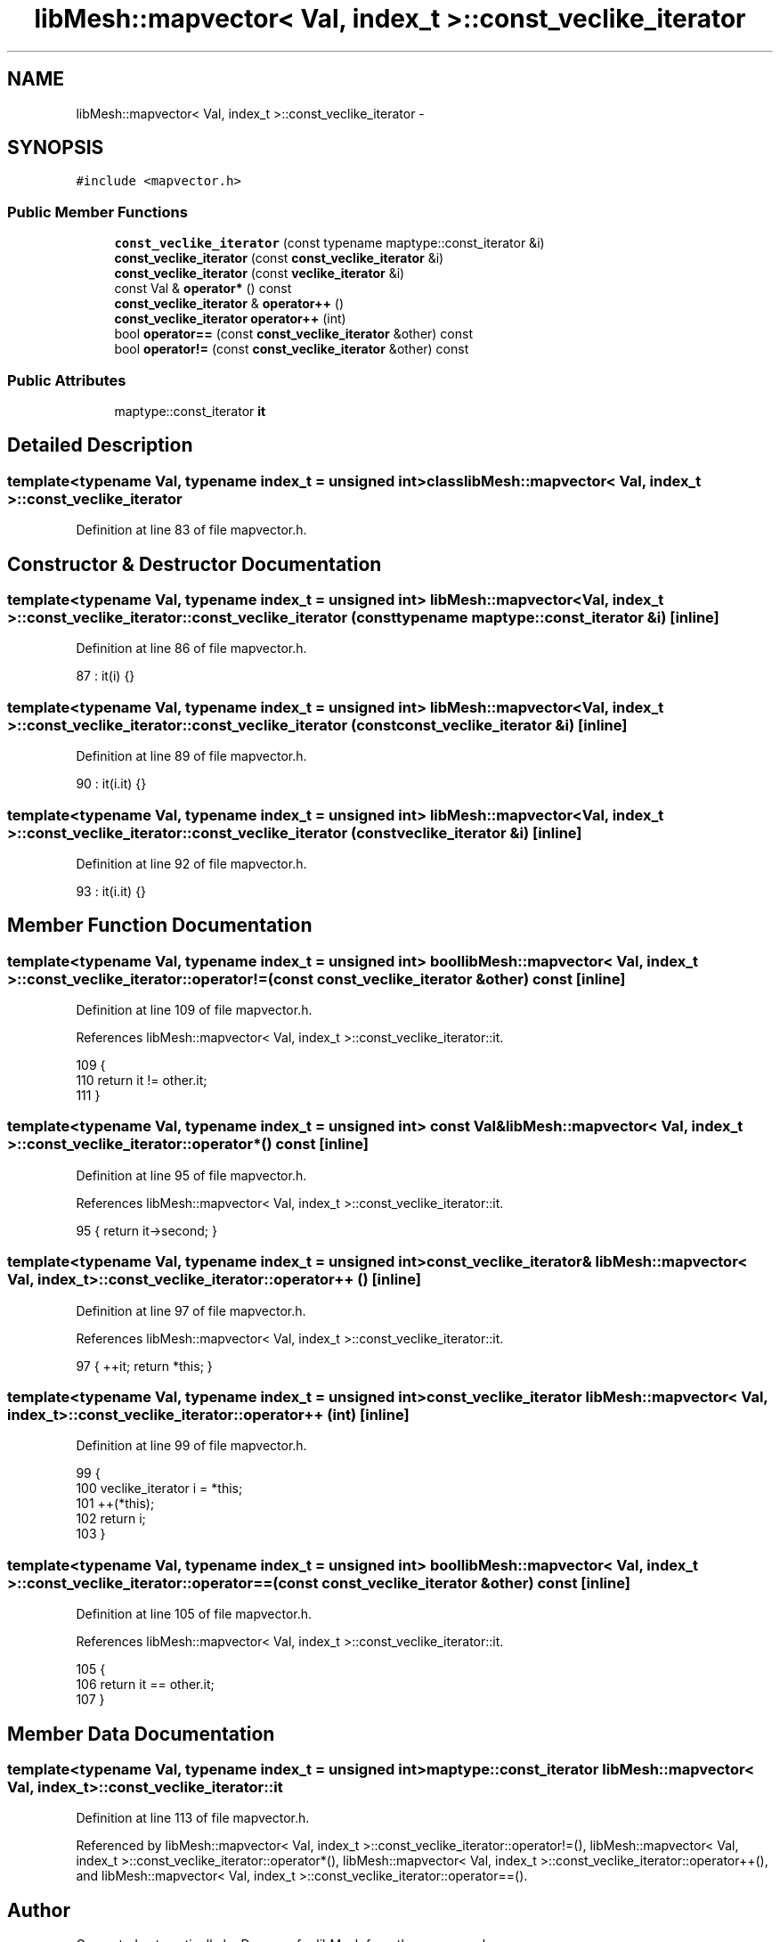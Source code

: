 .TH "libMesh::mapvector< Val, index_t >::const_veclike_iterator" 3 "Tue May 6 2014" "libMesh" \" -*- nroff -*-
.ad l
.nh
.SH NAME
libMesh::mapvector< Val, index_t >::const_veclike_iterator \- 
.SH SYNOPSIS
.br
.PP
.PP
\fC#include <mapvector\&.h>\fP
.SS "Public Member Functions"

.in +1c
.ti -1c
.RI "\fBconst_veclike_iterator\fP (const typename maptype::const_iterator &i)"
.br
.ti -1c
.RI "\fBconst_veclike_iterator\fP (const \fBconst_veclike_iterator\fP &i)"
.br
.ti -1c
.RI "\fBconst_veclike_iterator\fP (const \fBveclike_iterator\fP &i)"
.br
.ti -1c
.RI "const Val & \fBoperator*\fP () const "
.br
.ti -1c
.RI "\fBconst_veclike_iterator\fP & \fBoperator++\fP ()"
.br
.ti -1c
.RI "\fBconst_veclike_iterator\fP \fBoperator++\fP (int)"
.br
.ti -1c
.RI "bool \fBoperator==\fP (const \fBconst_veclike_iterator\fP &other) const "
.br
.ti -1c
.RI "bool \fBoperator!=\fP (const \fBconst_veclike_iterator\fP &other) const "
.br
.in -1c
.SS "Public Attributes"

.in +1c
.ti -1c
.RI "maptype::const_iterator \fBit\fP"
.br
.in -1c
.SH "Detailed Description"
.PP 

.SS "template<typename Val, typename index_t = unsigned int>class libMesh::mapvector< Val, index_t >::const_veclike_iterator"

.PP
Definition at line 83 of file mapvector\&.h\&.
.SH "Constructor & Destructor Documentation"
.PP 
.SS "template<typename Val, typename index_t = unsigned int> \fBlibMesh::mapvector\fP< Val, index_t >::const_veclike_iterator::const_veclike_iterator (const typename maptype::const_iterator &i)\fC [inline]\fP"

.PP
Definition at line 86 of file mapvector\&.h\&.
.PP
.nf
87       : it(i) {}
.fi
.SS "template<typename Val, typename index_t = unsigned int> \fBlibMesh::mapvector\fP< Val, index_t >::const_veclike_iterator::const_veclike_iterator (const \fBconst_veclike_iterator\fP &i)\fC [inline]\fP"

.PP
Definition at line 89 of file mapvector\&.h\&.
.PP
.nf
90       : it(i\&.it) {}
.fi
.SS "template<typename Val, typename index_t = unsigned int> \fBlibMesh::mapvector\fP< Val, index_t >::const_veclike_iterator::const_veclike_iterator (const \fBveclike_iterator\fP &i)\fC [inline]\fP"

.PP
Definition at line 92 of file mapvector\&.h\&.
.PP
.nf
93       : it(i\&.it) {}
.fi
.SH "Member Function Documentation"
.PP 
.SS "template<typename Val, typename index_t = unsigned int> bool \fBlibMesh::mapvector\fP< Val, index_t >::const_veclike_iterator::operator!= (const \fBconst_veclike_iterator\fP &other) const\fC [inline]\fP"

.PP
Definition at line 109 of file mapvector\&.h\&.
.PP
References libMesh::mapvector< Val, index_t >::const_veclike_iterator::it\&.
.PP
.nf
109                                                                {
110       return it != other\&.it;
111     }
.fi
.SS "template<typename Val, typename index_t = unsigned int> const Val& \fBlibMesh::mapvector\fP< Val, index_t >::const_veclike_iterator::operator* () const\fC [inline]\fP"

.PP
Definition at line 95 of file mapvector\&.h\&.
.PP
References libMesh::mapvector< Val, index_t >::const_veclike_iterator::it\&.
.PP
.nf
95 { return it->second; }
.fi
.SS "template<typename Val, typename index_t = unsigned int> \fBconst_veclike_iterator\fP& \fBlibMesh::mapvector\fP< Val, index_t >::const_veclike_iterator::operator++ ()\fC [inline]\fP"

.PP
Definition at line 97 of file mapvector\&.h\&.
.PP
References libMesh::mapvector< Val, index_t >::const_veclike_iterator::it\&.
.PP
.nf
97 { ++it; return *this; }
.fi
.SS "template<typename Val, typename index_t = unsigned int> \fBconst_veclike_iterator\fP \fBlibMesh::mapvector\fP< Val, index_t >::const_veclike_iterator::operator++ (int)\fC [inline]\fP"

.PP
Definition at line 99 of file mapvector\&.h\&.
.PP
.nf
99                                            {
100       veclike_iterator i = *this;
101       ++(*this);
102       return i;
103     }
.fi
.SS "template<typename Val, typename index_t = unsigned int> bool \fBlibMesh::mapvector\fP< Val, index_t >::const_veclike_iterator::operator== (const \fBconst_veclike_iterator\fP &other) const\fC [inline]\fP"

.PP
Definition at line 105 of file mapvector\&.h\&.
.PP
References libMesh::mapvector< Val, index_t >::const_veclike_iterator::it\&.
.PP
.nf
105                                                                {
106       return it == other\&.it;
107     }
.fi
.SH "Member Data Documentation"
.PP 
.SS "template<typename Val, typename index_t = unsigned int> maptype::const_iterator \fBlibMesh::mapvector\fP< Val, index_t >::const_veclike_iterator::it"

.PP
Definition at line 113 of file mapvector\&.h\&.
.PP
Referenced by libMesh::mapvector< Val, index_t >::const_veclike_iterator::operator!=(), libMesh::mapvector< Val, index_t >::const_veclike_iterator::operator*(), libMesh::mapvector< Val, index_t >::const_veclike_iterator::operator++(), and libMesh::mapvector< Val, index_t >::const_veclike_iterator::operator==()\&.

.SH "Author"
.PP 
Generated automatically by Doxygen for libMesh from the source code\&.

